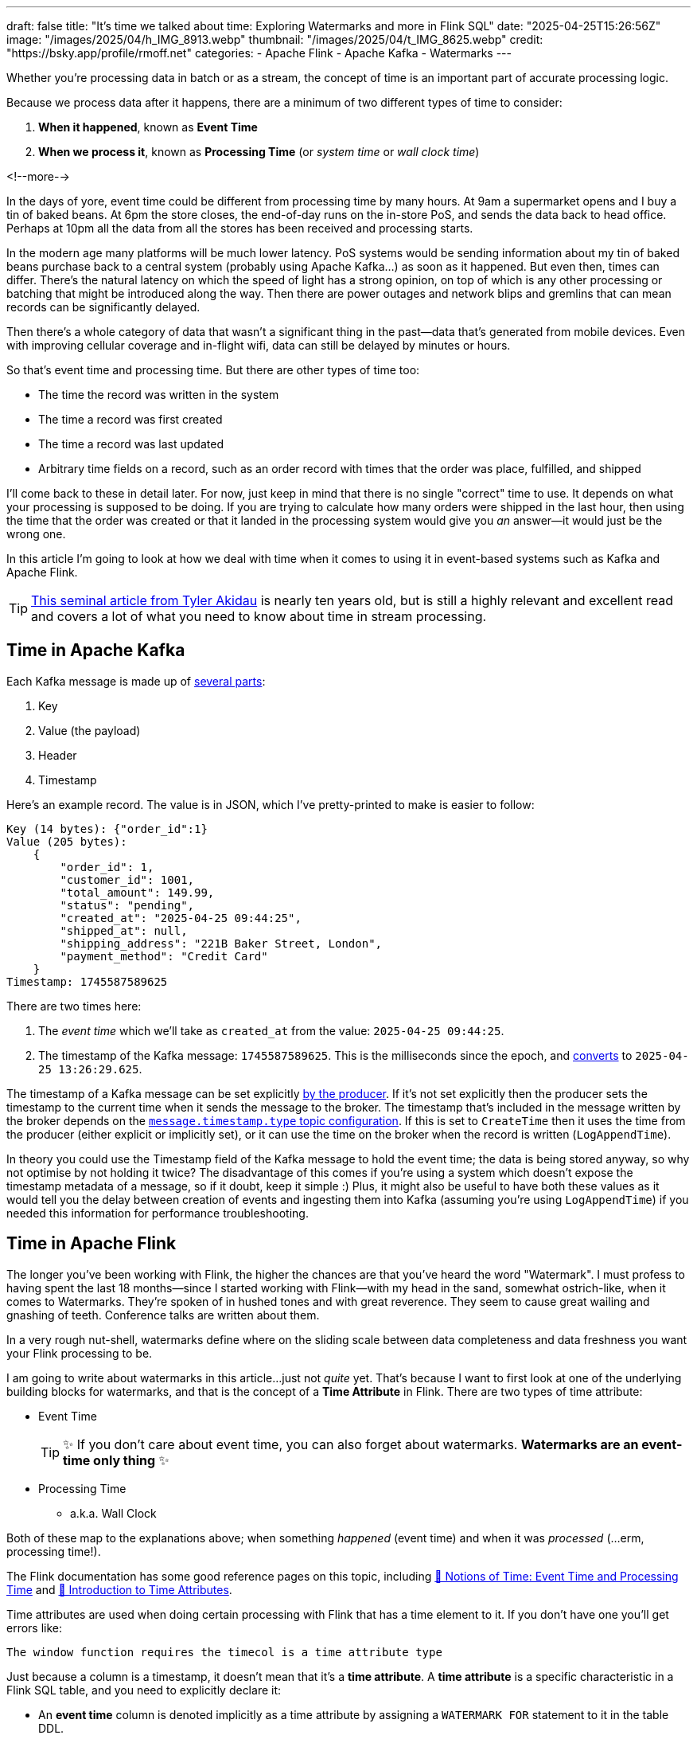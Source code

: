 ---
draft: false
title: "It's time we talked about time: Exploring Watermarks and more in Flink SQL"
date: "2025-04-25T15:26:56Z"
image: "/images/2025/04/h_IMG_8913.webp"
thumbnail: "/images/2025/04/t_IMG_8625.webp"
credit: "https://bsky.app/profile/rmoff.net"
categories:
- Apache Flink
- Apache Kafka
- Watermarks
---

:source-highlighter: rouge
:icons: font
:rouge-css: style
:rouge-style: github

Whether you're processing data in batch or as a stream, the concept of time is an important part of accurate processing logic.

Because we process data after it happens, there are a minimum of two different types of time to consider:

1. **When it happened**, known as **Event Time**
2. **When we process it**, known as **Processing Time** (or _system time_ or _wall clock time_)

<!--more-->

In the days of yore, event time could be different from processing time by many hours.
At 9am a supermarket opens and I buy a tin of baked beans.
At 6pm the store closes, the end-of-day runs on the in-store PoS, and sends the data back to head office.
Perhaps at 10pm all the data from all the stores has been received and processing starts.

In the modern age many platforms will be much lower latency.
PoS systems would be sending information about my tin of baked beans purchase back to a central system (probably using Apache Kafka…) as soon as it happened.
But even then, times can differ.
There's the natural latency on which the speed of light has a strong opinion, on top of which is any other processing or batching that might be introduced along the way.
Then there are power outages and network blips and gremlins that can mean records can be significantly delayed.

Then there's a whole category of data that wasn't a significant thing in the past—data that's generated from mobile devices.
Even with improving cellular coverage and in-flight wifi, data can still be delayed by minutes or hours.

So that's event time and processing time. But there are other types of time too:

* The time the record was written in the system
* The time a record was first created
* The time a record was last updated
* Arbitrary time fields on a record, such as an order record with times that the order was place, fulfilled, and shipped

I'll come back to these in detail later.
For now, just keep in mind that there is no single "correct" time to use.
It depends on what your processing is supposed to be doing.
If you are trying to calculate how many orders were shipped in the last hour, then using the time that the order was created or that it landed in the processing system would give you _an_ answer—it would just be the wrong one.

In this article I'm going to look at how we deal with time when it comes to using it in event-based systems such as Kafka and Apache Flink.

TIP: https://www.oreilly.com/radar/the-world-beyond-batch-streaming-101/[This seminal article from Tyler Akidau] is nearly ten years old, but is still a highly relevant and excellent read and covers a lot of what you need to know about time in stream processing.

== Time in Apache Kafka

Each Kafka message is made up of https://kafka.apache.org/documentation/#record[several parts]:

. Key
. Value (the payload)
. Header
. Timestamp

Here's an example record.
The value is in JSON, which I've pretty-printed to make is easier to follow:

[source,javascript]
----
Key (14 bytes): {"order_id":1}
Value (205 bytes):
    {
        "order_id": 1,
        "customer_id": 1001,
        "total_amount": 149.99,
        "status": "pending",
        "created_at": "2025-04-25 09:44:25",
        "shipped_at": null,
        "shipping_address": "221B Baker Street, London",
        "payment_method": "Credit Card"
    }
Timestamp: 1745587589625
----

There are two times here:

. The _event time_ which we'll take as `created_at` from the value: `2025-04-25 09:44:25`.
. The timestamp of the Kafka message: `1745587589625`.
This is the milliseconds since the epoch, and https://www.epochconverter.com/[converts] to `2025-04-25 13:26:29.625`.

The timestamp of a Kafka message can be set explicitly https://kafka.apache.org/40/javadoc/org/apache/kafka/clients/producer/ProducerRecord.html[by the producer].
If it's not set explicitly then the producer sets the timestamp to the current time when it sends the message to the broker.
The timestamp that's included in the message written by the broker depends on the https://kafka.apache.org/documentation/#topicconfigs_message.timestamp.type[`message.timestamp.type` topic configuration].
If this is set to `CreateTime` then it uses the time from the producer (either explicit or implicitly set), or it can use the time on the broker when the record is written (`LogAppendTime`).

In theory you could use the Timestamp field of the Kafka message to hold the event time; the data is being stored anyway, so why not optimise by not holding it twice?
The disadvantage of this comes if you're using a system which doesn't expose the timestamp metadata of a message, so if it doubt, keep it simple :)
Plus, it might also be useful to have both these values as it would tell you the delay between creation of events and ingesting them into Kafka (assuming you're using `LogAppendTime`) if you needed this information for performance troubleshooting.

== Time in Apache Flink

The longer you've been working with Flink, the higher the chances are that you've heard the word "Watermark".
I must profess to having spent the last 18 months—since I started working with Flink—with my head in the sand, somewhat ostrich-like, when it comes to Watermarks.
They're spoken of in hushed tones and with great reverence.
They seem to cause great wailing and gnashing of teeth.
Conference talks are written about them.

In a very rough nut-shell, watermarks define where on the sliding scale between data completeness and data freshness you want your Flink processing to be.

I am going to write about watermarks in this article…just not _quite_ yet.
That's because I want to first look at one of the underlying building blocks for watermarks, and that is the concept of a *Time Attribute* in Flink.
There are two types of time attribute:

* Event Time
+
TIP: ✨ If you don't care about event time, you can also forget about watermarks.
**Watermarks are an event-time only thing** ✨
* Processing Time
** a.k.a. Wall Clock

Both of these map to the explanations above; when something _happened_ (event time) and when it was _processed_ (…erm, processing time!).

The Flink documentation has some good reference pages on this topic, including https://nightlies.apache.org/flink/flink-docs-master/docs/concepts/time/#notions-of-time-event-time-and-processing-time[📖 Notions of Time: Event Time and Processing Time] and https://nightlies.apache.org/flink/flink-docs-master/docs/dev/table/concepts/time_attributes/#introduction-to-time-attributes[📖 Introduction to Time Attributes].

Time attributes are used when doing certain processing with Flink that has a time element to it.
If you don't have one you'll get errors like:

[source,]
----
The window function requires the timecol is a time attribute type
----

Just because a column is a timestamp, it doesn't mean that it's a *time attribute*.
A *time attribute* is a specific characteristic in a Flink SQL table, and you need to explicitly declare it:

* An *event time* column is denoted implicitly as a time attribute by assigning a `WATERMARK FOR` statement to it in the table DDL.
* To add a time attribute for *processing time* to a table use a computed column with the `PROCTIME()` function.

Let's look at this in practice, using a table defined over an existing Kafka topic.

== Time in Kafka in Flink

Here's our Kafka message from above:

[source,javascript]
----
Key (14 bytes): {"order_id":1}
Value (205 bytes):
    {
        "order_id": 1,
        "customer_id": 1001,
        "total_amount": 149.99,
        "status": "pending",
        "created_at": "2025-04-25 09:44:25",
        "shipped_at": null,
        "shipping_address": "221B Baker Street, London",
        "payment_method": "Credit Card"
    }
Timestamp: 1745488756689
----

Let's now create a Flink table for this Kafka topic and explore time attributes.
We'll start off with no declared time attributes:

[source,sql]
----
CREATE TABLE orders_kafka (
    order_id INT,
    customer_id INT,
    total_amount DECIMAL(10, 2),
    status STRING,
    created_at TIMESTAMP(3),
    shipped_at TIMESTAMP(3),
    shipping_address STRING,
    payment_method STRING,
    PRIMARY KEY (order_id) NOT ENFORCED
) WITH (
    'connector' = 'upsert-kafka',
    'topic' = 'orders_cdc',
    'properties.bootstrap.servers' = 'broker:9092',
    'key.format' = 'json',
    'value.format' = 'json'
);
----

Here we only see the event time column that we defined in the schema (`created_at`):

[source,sql]
----
SELECT * FROM orders_kafka;
----

[source,]
----
+----+-------------+-------------+--------------+------------+-------------------------+[…]
| op |    order_id | customer_id | total_amount |     status |              created_at |[…]
+----+-------------+-------------+--------------+------------+-------------------------+[…]
| +I |           1 |        1001 |       149.99 |    pending | 2025-04-25 09:44:25.000 |[…]
----

We can access the timestamp of the Kafka message if we add a metadata column:

[source,sql]
----
ALTER TABLE orders_kafka
    ADD `kafka_record_ts` TIMESTAMP_LTZ(3) METADATA FROM 'timestamp';
----

This metadata column looks like this in the schema:

[source,sql]
----
Flink SQL> DESCRIBE orders_kafka;
+------------------+------------------+-------+---------------+---------------------------+-----------+
|             name |             type |  null |           key |                    extras | watermark |
+------------------+------------------+-------+---------------+---------------------------+-----------+
|         order_id |              INT | FALSE | PRI(order_id) |                           |           |
|      customer_id |              INT |  TRUE |               |                           |           |
|     total_amount |   DECIMAL(10, 2) |  TRUE |               |                           |           |
|           status |           STRING |  TRUE |               |                           |           |
|       created_at |     TIMESTAMP(3) |  TRUE |               |                           |           |
|       shipped_at |     TIMESTAMP(3) |  TRUE |               |                           |           |
| shipping_address |           STRING |  TRUE |               |                           |           |
|   payment_method |           STRING |  TRUE |               |                           |           |
|  kafka_record_ts | TIMESTAMP_LTZ(3) |  TRUE |               | METADATA FROM 'timestamp' |           |
+------------------+------------------+-------+---------------+---------------------------+-----------+
9 rows in set
----

Now we can query it:

[source,sql]
----
SELECT order_id, created_at, kafka_record_ts FROM orders_kafka;
----

[source,sql]
----
+----+-------------+-------------------------+-------------------------+
| op |    order_id |              created_at |         kafka_record_ts |
+----+-------------+-------------------------+-------------------------+
| +I |           1 | 2025-04-25 09:44:25.000 | 2025-04-25 13:26:29.625 |
----

This matches the timestamps above that we observed in the raw Kafka message—except the `kafka_record_ts` is displayed here in UTC whereas the conversion that I did above gave it in BST (UTC+1).
Aren't timestamps fun!? ;)

If we want the **processing time attribute** in Flink we need another special column:

[source,sql]
----
ALTER TABLE orders_kafka
    ADD `flink_proc_time` AS PROCTIME();
----

Now we have three timestamps :)

[source,sql]
----
SELECT order_id, created_at, kafka_record_ts, flink_proc_time FROM orders_kafka;
----

[source,sql]
----
+----+-------------+-------------------------+-------------------------+-------------------------+
| op |    order_id |              created_at |         kafka_record_ts |         flink_proc_time |
+----+-------------+-------------------------+-------------------------+-------------------------+
| +I |           1 | 2025-04-25 09:44:25.000 | 2025-04-25 13:26:29.625 | 2025-04-25 15:09:57.349 |
----

If I re-run the query I get this: (_note that the `flink_proc_time` changes whilst the others don't_)

[source,sql]
----
+----+-------------+-------------------------+-------------------------+-------------------------+
| op |    order_id |              created_at |         kafka_record_ts |         flink_proc_time |
+----+-------------+-------------------------+-------------------------+-------------------------+
| +I |           1 | 2025-04-25 09:44:25.000 | 2025-04-25 13:26:29.625 | 2025-04-25 15:10:09.743 |
----

The **processing time attribute** is literally just the time at which the data is passing through Flink.
You may have figured already by now, but since the processing time is just the wall clock, queries using processing time are going to be non-deterministic.
Contrast that to **event time attribute** in which it's part of the actual data, making the queries _less non-deterministic_… 😁.
That is, when you re-run the query, you're more likely to get the same results.

[NOTE]
====
🫣 There isn't such a thing as "less non-deterministic".

Whilst processing-time based queries are going to by definition be non-deterministic (because the processing time i.e. wall clock time will be different each time), _event time_ based queries can be deterministic _only if_ the watermark is generated after each event.

In reality, watermarks are generated https://nightlies.apache.org/flink/flink-docs-master/docs/dev/table/concepts/time_attributes/#i-configure-watermark-emit-strategy[periodically] when data arrives—by default, every 200ms.
You can change this interval, as well as configure watermarks to be generated per-event (`'scan.watermark.emit.strategy'='on-event'`).
Only the latter will result in truly deterministic processing.
====

=== It's time…

Let's now actually run a query in Flink that relies on time.

I've added another row of data to the Kafka topic, meaning that the data in Flink now looks like this:

[source,sql]
----
SELECT order_id, created_at, kafka_record_ts, flink_proc_time FROM orders_kafka;
----

[source,]
----

+----+-------------+-------------------------+-------------------------+-------------------------+
| op |    order_id |              created_at |         kafka_record_ts |         flink_proc_time |
+----+-------------+-------------------------+-------------------------+-------------------------+
| +I |           1 | 2025-04-25 09:44:25.000 | 2025-04-25 13:26:29.625 | 2025-04-25 15:10:09.743 |
| +I |           2 | 2025-04-25 09:44:28.000 | 2025-04-25 13:26:35.928 | 2025-04-25 15:10:09.743 |
----

We'll count how many orders were placed every minute.
For this we can use a https://nightlies.apache.org/flink/flink-docs-master/docs/dev/table/sql/queries/window-tvf/#tumble[tumbling window]:

[source,sql]
----
SELECT  window_start,
        window_end,
        COUNT(*) as event_count
FROM TABLE(
        TUMBLE(TABLE orders_kafka,
                DESCRIPTOR(created_at),
                INTERVAL '1' MINUTE)
        )
GROUP BY window_start, window_end;
----

Now we hit our first problem:

[source,]
----
[ERROR] Could not execute SQL statement. Reason:
org.apache.flink.table.api.ValidationException:
The window function requires the timecol is a time attribute type, but is TIMESTAMP(3).
----

The `timecol` in this message means the time column that we specified in the query as the one to use in the time-based aggregated—`created_at`.
But even though `created_at` is a timestamp, it's not a **time attribute**.

Recall that above we detailed the two types of time attribute in Flink:

* Event Time
* Processing Time (a.k.a. Wall Clock)

We do have a time attribute on the table—`flink_proc_time`

[source,sql]
----
Flink SQL> DESCRIBE orders_kafka;
+------------------+-----------------------------+-------+---------------+---------------------------+-----------+
|             name |                        type |  null |           key |                    extras | watermark |
+------------------+-----------------------------+-------+---------------+---------------------------+-----------+
|         order_id |                         INT | FALSE | PRI(order_id) |                           |           |
|      customer_id |                         INT |  TRUE |               |                           |           |
|     total_amount |              DECIMAL(10, 2) |  TRUE |               |                           |           |
|           status |                      STRING |  TRUE |               |                           |           |
|       created_at |                TIMESTAMP(3) |  TRUE |               |                           |           |
|       shipped_at |                TIMESTAMP(3) |  TRUE |               |                           |           |
| shipping_address |                      STRING |  TRUE |               |                           |           |
|   payment_method |                      STRING |  TRUE |               |                           |           |
|  kafka_record_ts |            TIMESTAMP_LTZ(3) |  TRUE |               | METADATA FROM 'timestamp' |           |
|  flink_proc_time | TIMESTAMP_LTZ(3) *PROCTIME* | FALSE |               |           AS `PROCTIME`() |           |
+------------------+-----------------------------+-------+---------------+---------------------------+-----------+
10 rows in set
----

So let's use that in the query and see what happens:

[source,sql]
----
SELECT  window_start,
        window_end,
        COUNT(*) as event_count
FROM TABLE(
        TUMBLE(TABLE orders_kafka,
                DESCRIPTOR(flink_proc_time),
                INTERVAL '1' MINUTE)
        )
GROUP BY window_start, window_end;
----

At first, we get nothing:

[source,sql]
----
+----+-------------------------+-------------------------+----------------------+
| op |            window_start |              window_end |          event_count |
+----+-------------------------+-------------------------+----------------------+

----

That's because Flink waits for the window to close before issuing the result:

[source,sql]
----
+----+-------------------------+-------------------------+----------------------+
| op |            window_start |              window_end |          event_count |
+----+-------------------------+-------------------------+----------------------+
| +I | 2025-04-25 15:11:00.000 | 2025-04-25 15:12:00.000 |                    2 |

----

Let's look closely at the window timestamp though: `2025-04-25 15:11` - `2025-04-25 15:12`.

Compare that to the timestamps on the record:

[cols="1m,1m"]
|===
|order_id
|1

|created_at
|2025-04-25 09:44:25.000

|kafka_record_ts
|2025-04-25 13:26:29.625
|===


The window (`15:11`) doesn't encompass either `created_at` (`09:44`) nor `kafka_record_ts` (`13:26`).
Instead, it's the time at which we ran it—somewhere between `15:11` and `15:12`.

The question we've answered here is _how many records were processed each minute_.
What it definitely doesn't tell us is _how many orders were placed each minute_ (which is what we were trying to answer originally).

For that we need to build a window using a different time field; `created_at`.
(If we wanted to know _how many orders were written to Kafka each minute_ we'd use `kafka_record_ts`, if we wanted to know _how many orders shipped each minute_ we'd use `shipped_at`, and so on).

We saw above already that we can't just pass a timestamp column to the window aggregation; it has to be a column that has been marked as a **time attribute**.
We don't want to use a **processing time attribute** because that doesn't answer our question; we need to use an **event time attribute**.

In my mind here is some pseudo-SQL that I'd like to run to define a column as an event time attribute, but *is not correct Flink SQL*:

[source,sql]
----
-- ⚠️ This is not valid Flink SQL.
ALTER TABLE orders_kafka
    ALTER COLUMN `created_at` TIMESTAMP_LTZ(3) AS EVENT_TIME;
----

or something like that.
The point being, **we never explicitly say `this field is the event time attribute`**.
What we actually do is **_implicitly_ mark it as the event time attribute by defining the watermark**.
Since there's a watermark, the column on which the watermark is defined must be the event time.
Obvious, right?!

To mark a column as an **event time attribute** we need to use the `WATERMARK` statement.
This is where I think things get a bit confusing until you understand it, and then it's just… _shrugs_ how Flink is.
Let me explain…

== 💧 Watermarks in Flink SQL

When you run a _batch_ query the engine doing the processing knows when it's read all of the data.
Life is simple.
Contrast that to a streaming query in which, by definition, the source of the data is unbounded—so there's no such thing as having "read all the data".
Not only is the source unbounded, but the data may arrive out of order, late, or not at all.

**TODO: PUT A DIAGRAM HERE**

_Watermarks_ are a clever idea that tell the processing engine when it's OK to consider a passage of time as complete.
This is why we can't just define a column as an **event time attribute** on its own; we need to define the watermark that goes with it so that Flink knows when to have considered all data as having been read for a given period of that event time.

**Where we set the watermark is up to us**.
Set a watermark too short and whilst you'll get your final result quicker you're much more likely to have incomplete data because anything arriving late will be ignored.
Then again, set the watermark too long you'll increase the chances of getting a complete set of data, but at the expense of the result taking longer to finalise.

Which is right? That depends on you and your business process :)

[TIP]
====
To learn more about watermarks in detail check out these excellent resources:

* https://www.youtube.com/watch?v=sdhwpUAjqaI[Event Time and Watermarks—David Anderson] (video)
* https://www.youtube.com/watch?v=PWLjEyJxhg0[Watermarks in Flink SQL—David Anderson] (video)
* https://www.oreilly.com/radar/the-world-beyond-batch-streaming-101/[Streaming 101: The world beyond batch—Tyler Akidau] (article)
* https://current.confluent.io/2024-sessions/timing-is-everything-understanding-event-time-processing-in-flink-sql[Timing is Everything: Understanding Event-Time Processing in Flink SQL—Sharon Xie] (conference talk)
====

One thing to be aware of is that **there is a difference between records that are _late_ and those that are _out of order_**.
In Flink SQL if a record is _late_ then it is discarded, whilst if it is just _out of order_ then it means it arrived after an earlier record, but is still included in processing.
This is where the watermark generation strategy comes in; if you generate watermarks too quickly (in order to cause a window to close sooner) you slide the scale away from completeness and potentially more records are classed as **late** and thus discarded.
If the watermark period is longer, those same records arriving at the same point in the stream would instead be **out of order** and thus your completeness is higher (at the expense of latency).
The video linked to above explains this difference well; https://youtu.be/PWLjEyJxhg0?feature=shared&t=211[skip to 3:29] if you just want the bit about late vs out of order.

So, watermarks are a thing—and we need to configure them.
If we're going to be pernicity about terminology, we're not defining the watermark per se, but the _watermark generation strategy_.

[source,sql]
----
ALTER TABLE orders_kafka
    ADD WATERMARK FOR `created_at` AS `created_at` - INTERVAL '5' SECOND;
----

This _basically_ tells Flink that it needs to give a five-second leeway when processing `created_at` for any out of order records to arrive on the stream.

NOTE: There is actually a lot more nuance to how it works, and complexities if you have partitioned input too. https://nightlies.apache.org/flink/flink-docs-master/docs/dev/table/concepts/time_attributes/#advanced-watermark-features[The Flink docs] cover these well, as do https://www.youtube.com/watch?v=sdhwpUAjqaI[these] https://www.youtube.com/watch?v=PWLjEyJxhg0[videos].

With the event time attribute defined on the table (by virtue of us having set the `WATERMARK`), let's try our windowed aggregation again, reverting to using `created_at` by which the aggregate is generated:

[source,sql]
----
SELECT  window_start,
        window_end,
        COUNT(*) as event_count
FROM TABLE(
        TUMBLE(TABLE orders_kafka,
                DESCRIPTOR(created_at),
                INTERVAL '1' MINUTE)
        )
GROUP BY window_start, window_end;
----

But this happens…

[source,sql]
----
+----+-------------------------+-------------------------+----------------------+
| op |            window_start |              window_end |          event_count |
+----+-------------------------+-------------------------+----------------------+
----

No rows get emitted.

image::https://media1.giphy.com/media/Xs2ry2K0ADD7G/giphy.gif[]

We can start to debug this by removing the aggregation and looking at the columns that the table valued function (TVF) return about the window, and also add the `CURRENT_WATERMARK` detail:

[source,sql]
----
SELECT  order_id,
        created_at,
        window_start,
        window_end,
        CURRENT_WATERMARK(created_at) AS CURRENT_WATERMARK
FROM TABLE(
            TUMBLE(TABLE orders_kafka,
                    DESCRIPTOR(created_at),
                    INTERVAL '1' MINUTE)
            );
+----------+-------------------------+-------------------------+-------------------------+-------------------+
| order_id |              created_at |            window_start |              window_end | CURRENT_WATERMARK |
+----------+-------------------------+-------------------------+-------------------------+-------------------+
|        1 | 2025-04-25 09:44:25.000 | 2025-04-25 09:44:00.000 | 2025-04-25 09:45:00.000 |            <NULL> |
|        2 | 2025-04-25 09:44:28.000 | 2025-04-25 09:44:00.000 | 2025-04-25 09:45:00.000 |            <NULL> |
----

So we can see that the orders are being bucketed into the correct time window based on `created_at`; but `CURRENT_WATERMARK` is `NULL`, which I'm guessing is why I don't get any rows emitted for my aggregate.

Why is there no watermark (i.e. `CURRENT_WATERMARK` is `NULL`)?

Well, the devil is in the detail, and there are two factors at play here.

=== Idle partitions

If you're working with Kafka as a source to Flink, it's vital to be aware of what's known as the "idle stream problem".
This is expertly described https://youtu.be/sdhwpUAjqaI?feature=shared&t=403[here].
In short, it occurs when the Kafka source hasn't sent a watermark from **each and every partition** yet.

image::/images/2025/04/2025-04-17T16-12-25-913Z.png[]

The watermark at each stage of the execution (known as an 'https://nightlies.apache.org/flink/flink-docs-master/docs/concepts/glossary/#operator[operator]') is the https://nightlies.apache.org/flink/flink-docs-master/docs/concepts/time/#watermarks-in-parallel-streams[_minimum of the watermarks across the source partitions_].
The crucial point here is that if there is no data flowing through one (or more) partitions, that means that no watermark is generated by them either.
This means that the watermark for the operator is not updated.

To see how this impacts our situation let's first check the number of partitions on the source topic:

[source,bash]
----
$ docker compose exec -it kcat kcat -b broker:9092 -L
----

[source,]
----
Metadata for all topics (from broker 1: broker:9092/1):
 1 brokers:
  broker 1 at broker:9092 (controller)
 1 topics:
  topic "orders_cdc" with 3 partitions:
    partition 0, leader 1, replicas: 1, isrs: 1
    partition 1, leader 1, replicas: 1, isrs: 1
    partition 2, leader 1, replicas: 1, isrs: 1
----

This shows that there are three partitions.
To check if we are getting data from each of them we can bring the partition in as a metadata column (like we did for the message timestamp above):

[source,sql]
----
ALTER TABLE orders_kafka
    ADD topic_partition INT METADATA FROM 'partition';
----

And now run the same query, but showing the partitions for each row to check the message partition assignments:

[source,sql]
----
SELECT  order_id,
        topic_partition,
        created_at,
        CURRENT_WATERMARK(created_at) AS CURRENT_WATERMARK
        window_start,
        window_end,
FROM TABLE(
            TUMBLE(TABLE orders_kafka,
                    DESCRIPTOR(created_at),
                    INTERVAL '1' MINUTE)
            );
----

[source,sql]
----
+----------+-----------------+-------------------------+------------------------+-------------------------+-------------------------+
| order_id | topic_partition |              created_at |      CURRENT_WATERMARK |            window_start |              window_end |
+----------+-----------------+-------------------------+------------------------+-------------------------+-------------------------+
|        1 |               0 | 2025-04-25 09:44:25.000 |                 <NULL> | 2025-04-25 09:44:00.000 | 2025-04-25 09:45:00.000 |
|        2 |               2 | 2025-04-25 09:44:28.000 |                 <NULL> | 2025-04-25 09:44:00.000 | 2025-04-25 09:45:00.000 |
----

This shows that there's no messages on partition 1, and thus no watermark is getting generated for the operator.

One option here is just to add data to the partition and thus cause a watermark to be generated.
The partition is set based on the key of the Kafka message, which is `order_id`.
If we add more orders (causing `order_id` to change), then we should soon end up with an order on partition 1.

What I see after adding a row to the partition is this—even though it's in partition 1, still no watermark (based on `CURRENT_WATERMARK` being NULL)

[source,sql]
----
+----------+-----------------+-------------------------+------------------------+-------------------------+-------------------------+
| order_id | topic_partition |              created_at |      CURRENT_WATERMARK |            window_start |              window_end |
+----------+-----------------+-------------------------+------------------------+-------------------------+-------------------------+
[…]
|        5 |               1 | 2025-04-25 09:46:01.000 |                 <NULL> | 2025-04-25 09:46:00.000 | 2025-04-25 09:47:00.000 |
----

When I add _another_ row, I then get a watermark:

[source,sql]
----
+----------+-----------------+-------------------------+-------------------------+-------------------------+-------------------------+
| order_id | topic_partition |              created_at |       CURRENT_WATERMARK |            window_start |              window_end |
+----------+-----------------+-------------------------+-------------------------+-------------------------+-------------------------+
[…]
|        6 |               1 | 2025-04-25 09:46:06.000 | 2025-04-25 09:44:20.000 | 2025-04-25 09:46:00.000 | 2025-04-25 09:47:00.000 |
----

We'll come back to this point (that is, why we only see `CURRENT_WATERMARK` after a second insert) shortly.

First though, we've seen that the reason we weren't getting a watermark generated was an idle partition; there was no record in partition 1, and so no watermark passed downstream to the watermark for the operator.

To deal with this we can https://nightlies.apache.org/flink/flink-docs-master/docs/dev/table/concepts/time_attributes/#ii-configure-the-idle-timeout-of-source-table[configure an **idle timeout**] which tells the downstream watermark generator to ignore any missing watermarks after the amount of time specified.
The configuration property is `scan.watermark.idle-timeout` and can be set as a query hint, or a table property:

[source,sql]
----
ALTER TABLE orders_kafka
    SET ('scan.watermark.idle-timeout'='5sec');
----

To test this out I reset the source topic, and added rows afresh, one by one.
First, no watermark:

[source,sql]
----
+----------+-----------------+-------------------------+-------------------------+-------------------------+-------------------------+
| order_id | topic_partition |              created_at |       CURRENT_WATERMARK |            window_start |              window_end |
+----------+-----------------+-------------------------+-------------------------+-------------------------+-------------------------+
|        1 |               0 | 2025-04-25 09:44:25.000 |                  <NULL> | 2025-04-25 09:44:00.000 | 2025-04-25 09:45:00.000 |
----

but then, a watermark (note that there's only data on two of the three partitions; this is the `scan.watermark.idle-timeout` taking effect):

[source,sql]
----
+----------+-----------------+-------------------------+-------------------------+-------------------------+-------------------------+
| order_id | topic_partition |              created_at |       CURRENT_WATERMARK |            window_start |              window_end |
+----------+-----------------+-------------------------+-------------------------+-------------------------+-------------------------+
|        1 |               0 | 2025-04-25 09:44:25.000 |                  <NULL> | 2025-04-25 09:44:00.000 | 2025-04-25 09:45:00.000 |
|        2 |               2 | 2025-04-25 09:44:28.000 | 2025-04-25 09:44:20.000 | 2025-04-25 09:44:00.000 | 2025-04-25 09:45:00.000 |
----

Let's now look at why `CURRENT_WATERMARK` isn't being set on the first row—and in the example above, why it took a second row being added to partition 1 for `CURRENT_WATERMARK` to be set.

=== When does a watermark get generated in Flink?

As described https://nightlies.apache.org/flink/flink-docs-master/docs/dev/datastream/event-time/generating_watermarks/#watermark-strategies-and-the-kafka-connector[here], the watermark is _generated by the source_ (the Kafka connector, in this case).
It's generated based on https://nightlies.apache.org/flink/flink-docs-master/docs/dev/table/sql/create/#watermark[the _watermark generation strategy_ specified in the DDL].

We've specified our watermark generation strategy as a _bounded out of orderness_ one.
That is, events might be out of order, but we're specifying a bound to how long we will wait for late events:

[source,sql]
----
`created_at` - INTERVAL '5' SECOND
----

This means that the watermark is generated based on the value of `created_at` that's read by the source, minus five seconds.

The wrinkle here is that by default the watermark is not created immediately when the first row of data is read.
Per https://nightlies.apache.org/flink/flink-docs-master/docs/dev/table/concepts/time_attributes/#i-configure-watermark-emit-strategy[the docs]:

> For sql tasks, watermark is emitted periodically by default, with a default period of 200ms, which can be changed by the parameter pipeline.auto-watermark-interval

Since the https://nightlies.apache.org/flink/flink-docs-master/docs/dev/table/functions/systemfunctions/[`CURRENT_WATERMARK`] function in a query returns the watermark _at the time that the row is emitted to the query output_, and thus if it's the very beginning of the execution _can mean that a watermark hasn't been generated yet_.

There is a cleaner way to look at the current watermark; through the Flink UI:

image::/images/2025/04/2025-04-24T10-41-31-985Z.png[]

If there is no watermark then it looks like this:

image::/images/2025/04/2025-04-24T11-51-36-724Z.png[]

=== Putting it into practice

These two 'nuances' to Flink watermarking (idle partitions, and observing the current watermark/`auto-watermark-interval`) are somewhat circularly interlinked.
Now that we've considered each on their own, let's apply it to the problems we saw above.

Here's the same query as above, with no idle timeout set, and as we saw before `CURRENT_WATERMARK` is `NULL` which is what we'd expect.

[source,sql]
----
SELECT order_id,
        topic_partition,
        created_at,
        CURRENT_WATERMARK(created_at) AS CURRENT_WATERMARK
        window_start,
        window_end,
FROM TABLE(
            TUMBLE(TABLE orders_kafka,
                    DESCRIPTOR(created_at),
                    INTERVAL '1' MINUTE)
            );
----

[source,]
----
+-------------+-----------------+-------------------------+-------------------------+-------------------------+-------------------------+
|    order_id | topic_partition |              created_at |       CURRENT_WATERMARK |            window_start |              window_end |
+-------------+-----------------+-------------------------+-------------------------+-------------------------+-------------------------+
|           2 |               2 | 2025-04-25 09:44:28.000 |                  <NULL> | 2025-04-25 09:44:00.000 | 2025-04-25 09:45:00.000 |
|           1 |               0 | 2025-04-25 09:44:25.000 |                  <NULL> | 2025-04-25 09:44:00.000 | 2025-04-25 09:45:00.000 |
----

The idle timeout can be set as a table property, but also through a query hint.
This has the benefit of proving the difference without needing to change the table definition.
In theory it could be that you want to use a different watermark configuration for different uses of the table too.

Here's the same query, with a hint:

[source,sql]
----
SELECT  /*+ OPTIONS('scan.watermark.idle-timeout'='5sec') */
        order_id,
        topic_partition,
        created_at,
        CURRENT_WATERMARK(created_at) AS CURRENT_WATERMARK
        window_start,
        window_end,
FROM TABLE(
            TUMBLE(TABLE orders_kafka,
                    DESCRIPTOR(created_at),
                    INTERVAL '1' MINUTE)
            );
----

The results in the SQL client look the same:

[source,]
----
+-------------+-----------------+-------------------------+-------------------------+-------------------------+-------------------------+
|    order_id | topic_partition |              created_at |       CURRENT_WATERMARK |            window_start |              window_end |
+-------------+-----------------+-------------------------+-------------------------+-------------------------+-------------------------+
|           2 |               2 | 2025-04-25 09:44:28.000 |                  <NULL> | 2025-04-25 09:44:00.000 | 2025-04-25 09:45:00.000 |
|           1 |               0 | 2025-04-25 09:44:25.000 |                  <NULL> | 2025-04-25 09:44:00.000 | 2025-04-25 09:45:00.000 |
----

But crucially, over in the Flink UI we can inspect the actual watermark for each operator:

image::/images/2025/04/2025-04-25T15-19-17-493Z.png[]

The watermark rendered locally in my browser is `25/04/2025, 10:44:20`, which is in BST (UTC+1).
This comes from the lowest of the upstream watermarks, of which there are two.
These watermarks are the highest value of `created_at` for each partition, with the **watermark generation strategy** applied, which was

[source,sql]
----
`created_at` - INTERVAL '5' SECOND
----

Thus partition 0's watermark (`09:44:25` minus 5 seconds) is used: `2025-04-25 09:44:20.000` UTC

== So back to where we were: a tumbling time window

From the above we've learnt two things:

1. We need to understand the impact of an idle partition on the watermark that's generated for each operator.
By setting `scan.watermark.idle-timeout` as a query hint we can see if it resolves the problem, and if it does, modify the table's properties:
+
[source,sql]
----
ALTER TABLE orders_kafka
    SET ('scan.watermark.idle-timeout'='30 sec');
----

2. `CURRENT_WATERMARK` is useful but only once a query is 'warmed up'; at the beginning, or for a very sparse number of records, the row it is emitted with in a query may not reflect the watermark that follows from the logical implications of the row itself.
For example, even if the row emitted is for a previously-idle partition and thus a watermark would be expected, it may not be reflected in `CURRENT_WATERMARK` _in that row_.
+
In this situation a more reliable way to examine the watermark can be through the Flink UI as this is updated continually and does not rely on a row being emitted from the query itself.
+
image::/images/2025/04/2025-04-24T10-41-31-985Z.png[]

Here's the current state of the table's definition; we've marked the `created_at` column as an **event time attribute** by virtue of having defined a _watermark generation strategy_ on it (``\`created_at` AS `created_at` - INTERVAL '5' SECOND``), and we've configure a timeout to avoid an idle partition blocking a watermark from being generated.

[source,sql]
----
CREATE TABLE `orders_kafka` (
    `order_id` INT NOT NULL,
    `customer_id` INT,
    `total_amount` DECIMAL(10, 2),
    `status` VARCHAR(2147483647),
    `created_at` TIMESTAMP(3),
    `shipped_at` TIMESTAMP(3),
    `shipping_address` VARCHAR(2147483647),
    `payment_method` VARCHAR(2147483647),
    `topic_partition` INT METADATA FROM 'partition',
    WATERMARK FOR `created_at` AS `created_at` - INTERVAL '5' SECOND,
    CONSTRAINT `PK_order_id` PRIMARY KEY (`order_id`) NOT ENFORCED
) WITH (
    'properties.bootstrap.servers' = 'broker:9092',
    'connector' = 'upsert-kafka',
    'value.format' = 'json',
    'key.format' = 'json',
    'topic' = 'orders_cdc',
    'scan.watermark.idle-timeout' = '30 sec'
);
----

Now for our original tumbling window query, to answer the question: how many orders have been created each minute?

[source,sql]
----
SELECT  window_start,
        window_end,
        COUNT(*) as event_count
FROM TABLE(
        TUMBLE(TABLE orders_kafka,
                DESCRIPTOR(created_at),
                INTERVAL '1' MINUTE)
        )
GROUP BY window_start, window_end;
----

But…still nothing

image::/images/2025/04/CleanShot 2025-04-25 at 16.20.12.gif[]

This time (sorry…) though, I know why!
Or at least, I _think_ I do.

Here are the two rows of data currently in the source topic:

[source,sql]
----
SELECT  order_id,
        topic_partition,
        created_at,
        window_start,
        window_end
FROM TABLE(
            TUMBLE(TABLE orders_kafka,
                    DESCRIPTOR(created_at),
                    INTERVAL '1' MINUTE)
            );
----

[source,]
----
+-------------+-----------------+-------------------------+-------------------------+-------------------------+
|    order_id | topic_partition |              created_at |            window_start |              window_end |
+-------------+-----------------+-------------------------+-------------------------+-------------------------+
|           2 |               2 | 2025-04-25 09:44:28.000 | 2025-04-25 09:44:00.000 | 2025-04-25 09:45:00.000 |
|           1 |               0 | 2025-04-25 09:44:25.000 | 2025-04-25 09:44:00.000 | 2025-04-25 09:45:00.000 |
----

Tthere is a window that we're expecting to get emitted in our query.
It starts at `09:44` and ends a minute later (defined by `INTERVAL '1' MINUTE` in the `TUMBLE` part of the query) at `09:45`.
The window will get emitted once it's considered 'closed'; that is, the watermark has passed the `window_end` time.

It's worth reiterating here because it's so crucial to understanding what's going on: the query emits results based on the *watermark*.
The watermark is driven by *event time* and _not wall clock_.

So whilst I've just inserted these two rows of data, I can wait until kingdom come, just because a minute has passed on the wallclock, **nothing is getting emitted until the watermark moves on past the end of the window**.

What's the current watermark?
It should be the lower of the watermarks across the partitions, which as we can see from the table of data here is going to be `2025-04-25 09:44:25.000` minus five seconds (which is our declared watermark generation strategy), thus `2025-04-25 09:44:20.000`.
If that _is_ the case, then the watermark of the operator (`09:44:20`) will not be later than the window end time (`09:45:00`), and thus nothing can be emitted yet.

Let's check what the current watermark is to determine if my +++<del>wild guess</del>+++educated reasoning is correct:

image::/images/2025/04/2025-04-25T13-29-08-469Z.png[]

😓 Oh no! I was wrong…or was I?

😅 Because just a short while (roughly 30 seconds) later what do I see but this:

image::/images/2025/04/2025-04-25T13-29-49-258Z.png[]

Taking into account the timezone offset (UTC+1) I was right! The current watermark is `25/04/2025, 09:44:20`

**Why the delay?**
Because the watermark is only generated after the idle timeout period (30 seconds) has passed.

image::https://media4.giphy.com/media/3WCNY2RhcmnwGbKbCi/giphy.gif[Ted Lasso - Yes!]

=== Monitoring the watermark

Here's a trick for monitoring the watermark—use the REST API.
This is what the Flink UI is built on, and is also https://nightlies.apache.org/flink/flink-docs-master/docs/ops/rest_api/#jobs-jobid-vertices-vertexid-watermarks[documented].

You can get the REST call from the Flink UI (use DevTools to copy the /watermarks call made when you click on the subtask).
You can also construct it by figuring out the job and operator ("vertex") ID from the https://nightlies.apache.org/flink/flink-docs-master/docs/ops/rest_api/#jobs-jobid[/jobs API endpoint].

The REST call using https://httpie.io/[httpie] will look like this:

[source,bash]
----
$ http http://localhost:8081/jobs/e79bb1ffe31e359a8152278c43ce81c7/vertices/19843528532cdce10b652a1bfda378b5/watermarks
HTTP/1.1 200 OK
access-control-allow-origin: *
connection: keep-alive
content-length: 58
content-type: application/json; charset=UTF-8
[
    {
        "id": "0.currentInputWatermark",
        "value": "1745574260000"
    }
]
----

With some `jq` magic we can wrap it in a `watch` statement to update automagically:

[source,bash]
----
$ watch http "http://localhost:8081/jobs/e79bb1ffe31e359a8152278c43ce81c7/vertices/19843528532cdce10b652a1bfda378b5/watermarks \
            | jq '.[].value |= (tonumber / 1000 | todate)'"
----

[source,json]
----
[
  {
    "id": "0.currentInputWatermark",
    "value": "2025-04-25T09:44:20Z"
  }
]
----


=== Back to the tumbling window

So how do we move the watermark on and get some data emitted from the tumbling window?
First off, we need a new watermark to be generated.
When Flink SQL is reading from Kafka a watermark is only generated when the Kafka consumer reads a message.
No new messages, no updated watermark.

The generated watermark is the **lowest (earliest) of the upstream watermarks** (i.e. per partition), which are in turn **the latest value seen of `created_at` minus five seconds**.
Note that this **_excludes_ idle partitions**.
An idle partition could be one in which there's no data, but it could also be a partition with data but for which no _new_ data has been received within the configured `scan.watermark.idle-timeout` time.

This makes sense if you step back and think about what the whole point of watermarks is; to provide a mechanism for handling late and out-of-order data.
What Flink is doing is saying "_I cannot close this window yet because one or more of the partitions have not told me that it's got all the data [because the watermark for that partition has not passed the window close time]_".
It's also saying "_Regardless of the watermark generation policy (5 seconds in our case), I'm going to class any partitions have have not produced any data for a given period of time (30 seconds in our case) as idle, and so ignore their watermark when generating the downstream watermark_".

So if I add one more row of data with a more recent `created_at` outside of the window it's not _necessarily_ going to cause the window to close.
Why not?
Because in the other partitions the watermark is still going to be earlier.
_But_ if it's more than the idle timeout (`scan.watermark.idle-timeout`) that partition's watermark gets disregarded, and so the new row _will_ cause the window to close.

Let's add the row of data.
It's several minutes since I created the previous ones.
Remember, `created_at` is an event time, not wall clock time.
That said, the idle timeout *is* based on wall clock time.
Fun, huh!

Here's the data now:

[source,sql]
----
+-------------+-----------------+-------------------------+-------------------------+-------------------------+
|    order_id | topic_partition |              created_at |            window_start |              window_end |
+-------------+-----------------+-------------------------+-------------------------+-------------------------+
|           2 |               2 | 2025-04-25 09:44:28.000 | 2025-04-25 09:44:00.000 | 2025-04-25 09:45:00.000 |
|           1 |               0 | 2025-04-25 09:44:25.000 | 2025-04-25 09:44:00.000 | 2025-04-25 09:45:00.000 |
|           3 |               2 | 2025-04-25 09:45:33.000 | 2025-04-25 09:45:00.000 | 2025-04-25 09:46:00.000 |
----

So in partition 2 the watermark is `2025-04-25 09:45:28` (`2025-04-25 09:45:33` minus five seconds) and in partition 0 the watermark would be `2025-04-25 09:44:25.000` except the partition has idled out (`scan.watermark.idle-timeout`) and so in effect is the same as partition 1—idle, and so not included in the calculation of the generated watermark:

[source,bash]
----
http "http://localhost:8081/jobs/e79bb1ffe31e359a8152278c43ce81c7/vertices/19843528532cdce10b652a1bfda378b5/watermarks \
            | jq '.[].value |= (tonumber / 1000 | todate)'"
----

[source,json]
----
[
  {
    "id": "0.currentInputWatermark",
    "value": "2025-04-25T09:45:28Z"
  }
]
----

Since `09:45:28` is outside the window end, we get our windowed aggregate emitted!

[source,sql]
----
+-------------------------+-------------------------+----------------------+
|            window_start |              window_end |          event_count |
+-------------------------+-------------------------+----------------------+
| 2025-04-25 09:44:00.000 | 2025-04-25 09:45:00.000 |                    2 |
----

Now let's add a record within the next window (`09:45`-`09:46`):

[source,sql]
----
+-------------+-----------------+-------------------------+-------------------------+-------------------------+
|    order_id | topic_partition |              created_at |            window_start |              window_end |
+-------------+-----------------+-------------------------+-------------------------+-------------------------+
|           2 |               2 | 2025-04-25 09:44:28.000 | 2025-04-25 09:44:00.000 | 2025-04-25 09:45:00.000 |
|           1 |               0 | 2025-04-25 09:44:25.000 | 2025-04-25 09:44:00.000 | 2025-04-25 09:45:00.000 |
|           3 |               2 | 2025-04-25 09:45:33.000 | 2025-04-25 09:45:00.000 | 2025-04-25 09:46:00.000 |
|           4 |               2 | 2025-04-25 09:45:38.000 | 2025-04-25 09:45:00.000 | 2025-04-25 09:46:00.000 |
----

The watermark is now `2025-04-25 09:45:33` (`2025-04-25 09:45:38` minus 5 seconds).
If we want to make this window (`09:45`-`09:46`) emit a row we need to cause the watermark to be greater than `09:46:00`, so we'll add a record with a `created_at` of `09:46:06`

[source,sql]
----
+-------------+-----------------+-------------------------+-------------------------+-------------------------+
|    order_id | topic_partition |              created_at |            window_start |              window_end |
+-------------+-----------------+-------------------------+-------------------------+-------------------------+
|           2 |               2 | 2025-04-25 09:44:28.000 | 2025-04-25 09:44:00.000 | 2025-04-25 09:45:00.000 |
|           1 |               0 | 2025-04-25 09:44:25.000 | 2025-04-25 09:44:00.000 | 2025-04-25 09:45:00.000 |
|           3 |               2 | 2025-04-25 09:45:33.000 | 2025-04-25 09:45:00.000 | 2025-04-25 09:46:00.000 |
|           4 |               2 | 2025-04-25 09:45:38.000 | 2025-04-25 09:45:00.000 | 2025-04-25 09:46:00.000 |
|           5 |               1 | 2025-04-25 09:46:06.000 | 2025-04-25 09:46:00.000 | 2025-04-25 09:47:00.000 |
----

The watermark moves on to `2025-04-25 09:46:01` and the aggregate window gets emitted:

[source,sql]
----
+-------------------------+-------------------------+----------------------+
|            window_start |              window_end |          event_count |
+-------------------------+-------------------------+----------------------+
| 2025-04-25 09:44:00.000 | 2025-04-25 09:45:00.000 |                    2 |
| 2025-04-25 09:45:00.000 | 2025-04-25 09:46:00.000 |                    2 |
----

image::https://emojis.slackmojis.com/emojis/images/1643514139/978/conga_parrot.gif?1643514139[alt="conga parrot",width=32]

== ☺️ Phew. Eighteen months since starting to learn Flink…I think I understand watermarks :)

image::https://media2.giphy.com/media/3o7btNhMBytxAM6YBa/giphy.gif[Neo - I know Kung Fu]

It's taken a while, and a lot of scratching around and reading and asking smart people (huge kudos to colleague and Flink community member David Anderson), but I feel like I understand watermarks—or if not, I at least know which corners to go poking in next time I get stumped by them.

If you're wanting to understand watermarks properly my advice would be thus:

1. Read and watch these excellent resources. And then go and do it again.
+
* https://www.youtube.com/watch?v=PWLjEyJxhg0[Watermarks in Flink SQL—David Anderson] (video)
* https://www.youtube.com/watch?v=sdhwpUAjqaI[Event Time and Watermarks—David Anderson] (video)
* https://www.oreilly.com/radar/the-world-beyond-batch-streaming-101/[Streaming 101: The world beyond batch—Tyler Akidau]
* https://current.confluent.io/2024-sessions/timing-is-everything-understanding-event-time-processing-in-flink-sql[Timing is Everything: Understanding Event-Time Processing in Flink SQL—Sharon Xie]

2. Fire up the Flink UI and poke around the watermarks tab with a set of data in which you've fixed the event time.
This makes it much easier to replicate and try out different settings.
If you use an event time that's not fixed (such as Kafka timestamp and you're inserting new records each time) you are, as they say, peeing in the wind.
And we know how messy that can get.
+
TIP: I've put the Docker Compose that I used to run all the above tests https://github.com/rmoff/flink-examples/tree/main/flink-kafka-postgres[on GitHub], so you can run it and explore to your heart's content.

3. Read the fine documentation.
It's not ideal that the information is spread across the docs how it is, but that is how it is, so deal with it or file a PR :)
+
* https://nightlies.apache.org/flink/flink-docs-master/docs/dev/table/concepts/time_attributes/#event-time[Event Time]
* https://nightlies.apache.org/flink/flink-docs-master/docs/concepts/time/[Timely Stream Processing]
* https://nightlies.apache.org/flink/flink-docs-master/docs/dev/datastream/event-time/generating_watermarks/#watermark-strategies-and-the-kafka-connector[Watermark Strategies and the Kafka Connector]
* https://nightlies.apache.org/flink/flink-docs-master/docs/dev/table/sql/create/#watermark[`WATERMARK` DDL reference]
* https://nightlies.apache.org/flink/flink-docs-master/docs/connectors/table/kafka/#source-per-partition-watermarks[Source Per-Partition Watermarks]
* https://nightlies.apache.org/flink/flink-docs-master/docs/dev/table/config/#table-exec-source-idle-timeout[Configuration reference]

---

_My thanks to David Anderson and Gunnar Morling for their help with this article._
